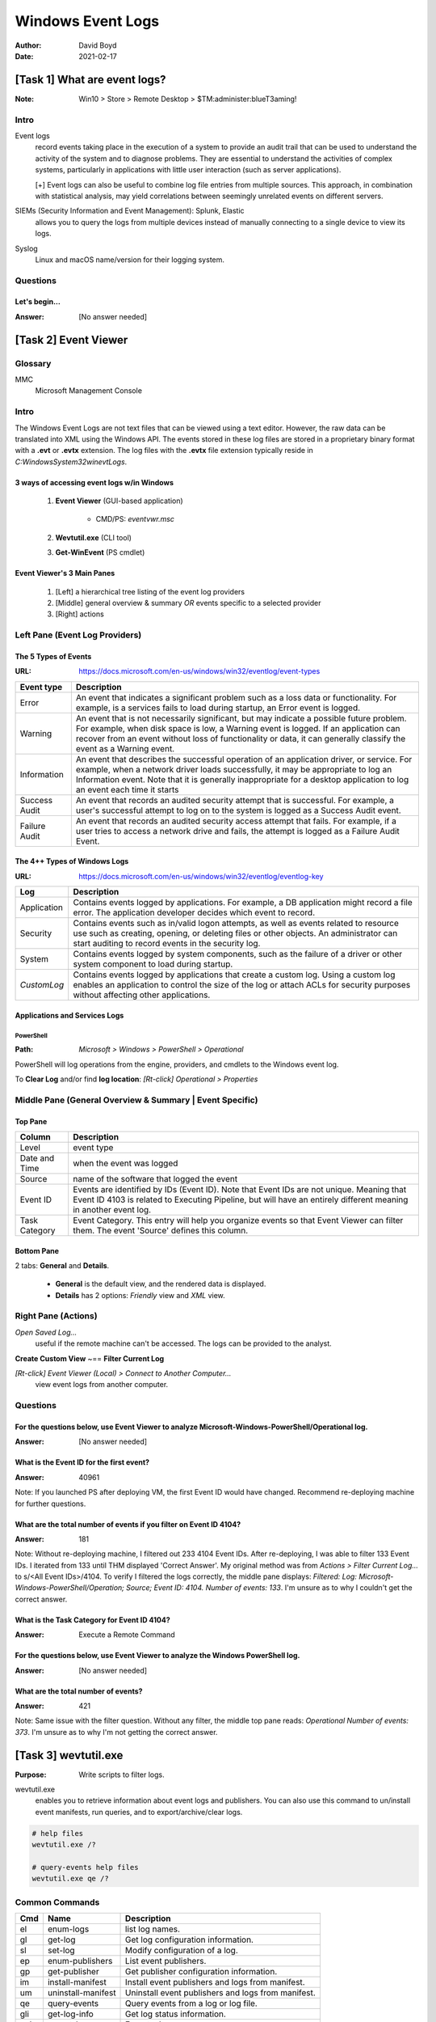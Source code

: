 Windows Event Logs
##################
:Author: David Boyd
:Date: 2021-02-17

[Task 1] What are event logs?
*****************************
:Note: Win10 > Store > Remote Desktop > $TM:administer:blueT3aming!

Intro
=====

Event logs
	record events taking place in the execution of a system to provide an audit
	trail that can be used to understand the activity of the system and to
	diagnose problems.  They are essential to understand the activities of
	complex systems, particularly in applications with little user interaction
	(such as server applications).

	[+] Event logs can also be useful to combine log file entries from
	multiple sources.  This approach, in combination with statistical analysis,
	may yield correlations between seemingly unrelated events on different
	servers.

SIEMs (Security Information and Event Management): Splunk, Elastic
	allows you to query the logs from multiple devices instead of manually
	connecting to a single device to view its logs.

Syslog
	Linux and macOS name/version for their logging system.

Questions
=========

Let's begin...
--------------
:Answer: [No answer needed]

[Task 2] Event Viewer
*********************

Glossary
========

MMC
	Microsoft Management Console

Intro
=====

The Windows Event Logs are not text files that can be viewed using a text
editor.  However, the raw data can be translated into XML using the Windows
API.  The events stored in these log files are stored in a proprietary binary
format with a **.evt** or **.evtx** extension.  The log files with the **.evtx**
file extension typically reside in `C:\Windows\System32\winevt\Logs`.

3 ways of accessing event logs w/in Windows
-------------------------------------------

	1. **Event Viewer** (GUI-based application)

		- CMD/PS: `eventvwr.msc`

	2. **Wevtutil.exe** (CLI tool)
	3. **Get-WinEvent** (PS cmdlet)

Event Viewer's 3 Main Panes
---------------------------

	1. [Left] a hierarchical tree listing of the event log providers
	2. [Middle] general overview & summary *OR* events specific to a selected provider
	3. [Right] actions

Left Pane (Event Log Providers)
===============================

The 5 Types of Events
---------------------
:URL: https://docs.microsoft.com/en-us/windows/win32/eventlog/event-types

+-------------+---------------------------------------------------------------+
| Event type  | Description                                                   |
+=============+===============================================================+
| Error       | An event that indicates a significant problem such as a loss  |
|             | data or functionality.  For example, is a services fails to   |
|             | load during startup, an Error event is logged.                |
+-------------+---------------------------------------------------------------+
| Warning     | An event that is not necessarily significant, but may         |
|             | indicate a possible future problem.  For example, when disk   |
|             | space is low, a Warning event is logged.  If an application   |
|             | can recover from an event without loss of functionality or    |
|             | data, it can generally classify the event as a Warning event. |
+-------------+---------------------------------------------------------------+
| Information | An event that describes the successful operation of an        |
|             | application driver, or service.  For example, when a network  |
|             | driver loads successfully, it may be appropriate to log an    |
|             | Information event.  Note that it is generally inappropriate   |
|             | for a desktop application to log an event each time it starts |
+-------------+---------------------------------------------------------------+
| Success     | An event that records an audited security attempt that is     |
| Audit       | successful.  For example, a user's successful attempt to log  |
|             | on to the system is logged as a Success Audit event.          |
+-------------+---------------------------------------------------------------+
| Failure     | An event that records an audited security access attempt that |
| Audit       | fails.  For example, if a user tries to access a network      |
|             | drive and fails, the attempt is logged as a Failure Audit     |
|             | Event.                                                        |
+-------------+---------------------------------------------------------------+

The 4++ Types of Windows Logs
-----------------------------
:URL: https://docs.microsoft.com/en-us/windows/win32/eventlog/eventlog-key

+-------------+--------------------------------------------------------------+
| Log         | Description                                                  |
+=============+==============================================================+
| Application | Contains events logged by applications.  For example, a DB   |
|             | application might record a file error.  The application      |
|             | developer decides which event to record.                     |
+-------------+--------------------------------------------------------------+
| Security    | Contains events such as in/valid logon attempts, as well as  |
|             | events related to resource use such as creating, opening, or |
|             | deleting files or other objects.  An administrator can start |
|             | auditing to record events in the security log.               |
+-------------+--------------------------------------------------------------+
| System      | Contains events logged by system components, such as the     |
|             | failure of a driver or other system component to load during |
|             | startup.                                                     |
+-------------+--------------------------------------------------------------+
| *CustomLog* | Contains events logged by applications that create a custom  |
|             | log.  Using a custom log enables an application to control   |
|             | the size of the log or attach ACLs for security purposes     |
|             | without affecting other applications.                        |
+-------------+--------------------------------------------------------------+

Applications and Services Logs
------------------------------

PowerShell
^^^^^^^^^^
:Path: `Microsoft > Windows > PowerShell > Operational`

PowerShell will log operations from the engine, providers, and cmdlets to the
Windows event log.

To **Clear Log** and/or find **log location**:
`[Rt-click] Operational > Properties`

Middle Pane (General Overview & Summary | Event Specific)
=========================================================

Top Pane
--------

+---------------+------------------------------------------------------------+
| Column        | Description                                                |
+===============+============================================================+
| Level         | event type                                                 |
+---------------+------------------------------------------------------------+
| Date and Time | when the event was logged                                  |
+---------------+------------------------------------------------------------+
| Source        | name of the software that logged the event                 |
+---------------+------------------------------------------------------------+
| Event ID      | Events are identified by IDs (Event ID).  Note that Event  |
|               | IDs are not unique.  Meaning that Event ID 4103 is related |
|               | to Executing Pipeline, but will have an entirely different |
|               | meaning in another event log.                              |
+---------------+------------------------------------------------------------+
| Task Category | Event Category.  This entry will help you organize events  |
|               | so that Event Viewer can filter them.  The event 'Source'  |
|               | defines this column.                                       |
+---------------+------------------------------------------------------------+

Bottom Pane
-----------

2 tabs: **General** and **Details**.

	- **General** is the default view, and the rendered data is displayed.
	- **Details** has 2 options: *Friendly* view and *XML* view.

Right Pane (Actions)
====================

`Open Saved Log...`
	useful if the remote machine can't be accessed.  The logs can be provided
	to the analyst.

**Create Custom View** ~== **Filter Current Log**

`[Rt-click] Event Viewer (Local) > Connect to Another Computer...`
	view event logs from another computer.

Questions
=========

For the questions below, use Event Viewer to analyze **Microsoft-Windows-PowerShell/Operational** log.
------------------------------------------------------------------------------------------------------
:Answer: [No answer needed]

What is the Event ID for the first event?
-----------------------------------------
:Answer: 40961

Note: If you launched PS after deploying VM, the first Event ID would have
changed.  Recommend re-deploying machine for further questions.

What are the total number of events if you filter on Event ID 4104?
--------------------------------------------------------------------
:Answer: 181

Note: Without re-deploying machine, I filtered out 233 4104 Event IDs.  After
re-deploying, I was able to filter 133 Event IDs.  I iterated from 133 until
THM displayed 'Correct Answer'.  My original method was from `Actions > Filter
Current Log...` to s/<All Event IDs>/4104.  To verify I filtered the logs
correctly, the middle pane displays: *Filtered: Log:
Microsoft-Windows-PowerShell/Operation; Source; Event ID: 4104. Number of
events: 133*.  I'm unsure as to why I couldn't get the correct answer.

What is the Task Category for Event ID 4104?
--------------------------------------------
:Answer: Execute a Remote Command

For the questions below, use Event Viewer to analyze the Windows PowerShell log.
--------------------------------------------------------------------------------
:Answer: [No answer needed]

What are the total number of events?
------------------------------------
:Answer: 421

Note: Same issue with the filter question.  Without any filter, the middle top
pane reads: *Operational Number of events: 373*.  I'm unsure as to why I'm not
getting the correct answer.

[Task 3] wevtutil.exe
*********************
:Purpose: Write scripts to filter logs.

wevtutil.exe
	enables you to retrieve information about event logs and publishers.  You
	can also use this command to un/install event manifests, run queries, and
	to export/archive/clear logs.

.. code-block:: PowerShell

	# help files
	wevtutil.exe /?

	# query-events help files
	wevtutil.exe qe /?

Common Commands
===============

+-----+--------------------+----------------------------------------------------+
| Cmd | Name               | Description                                        |
+=====+====================+====================================================+
| el  | enum-logs          | list log names.                                    |
+-----+--------------------+----------------------------------------------------+
| gl  | get-log            | Get log configuration information.                 |
+-----+--------------------+----------------------------------------------------+
| sl  | set-log            | Modify configuration of a log.                     |
+-----+--------------------+----------------------------------------------------+
| ep  | enum-publishers    | List event publishers.                             |
+-----+--------------------+----------------------------------------------------+
| gp  | get-publisher      | Get publisher configuration information.           |
+-----+--------------------+----------------------------------------------------+
| im  | install-manifest   | Install event publishers and logs from manifest.   |
+-----+--------------------+----------------------------------------------------+
| um  | uninstall-manifest | Uninstall event publishers and logs from manifest. |
+-----+--------------------+----------------------------------------------------+
| qe  | query-events       | Query events from a log or log file.               |
+-----+--------------------+----------------------------------------------------+
| gli | get-log-info       | Get log status information.                        |
+-----+--------------------+----------------------------------------------------+
| epl | export-log         | Export a log.                                      |
+-----+--------------------+----------------------------------------------------+
| al  | archive-log        | Archive an exported log.                           |
+-----+--------------------+----------------------------------------------------+
| cl  | clear-log          | Clear a log.                                       |
+-----+--------------------+----------------------------------------------------+

Common options
==============

.. code-block:: PowerShell

	/{r | remote}:VALUE
		If specified, run the command on a remote computer. VALUE is the remote
		computer name. Options /im and /um do not support remote operations.

	/{u | username}:VALUE
		Specify a different user to log on to the remote computer. VALUE is a user name
		in the form domain\user or user. Only applicable when option /r is specified.

	/{p | password}:VALUE
		Password for the specified user. If not specified, or if VALUE is "*", the user
		will be prompted to enter a password. Only applicable when the /u option is
		specified.

	/{a | authentication}:[Default|Negotiate|Kerberos|NTLM]
		Authentication type for connecting to remote computer. The default is
		Negotiate.

	/{uni | unicode}:[true|false]
		Display output in Unicode. If true, then output is in Unicode.

Questions
=========

How many log names are in the machine?
---------------------------------------
:Answer: 1071

.. code-block:: PowerShell

	wevtutil.exe el | Measure-Object -line

What is the definition for the query-events command?
----------------------------------------------------
:Answer: Read events from an event log, log file or using structred query.

.. code-block:: PowerShell

	# Read first line
	wevtutil.exe qe /?

What option would you use to provide a path to a log file?
----------------------------------------------------------
:Answer: /lf:true

.. code-block:: PowerShell

	wevtutil.exe qe /?
	# /{lf | logile}:[true|false]
	# If true, <PATH> is the full path to a file that contains a structured
	# query.

What is the VALUE for /q?
-------------------------
:Answer: XPath query
:Hint: THM is looking for keywords in the definition.

The questions below are based on this command: wevtutil qe Application /c:3 /rd:true /f:text
--------------------------------------------------------------------------------------------
:Answer: [No answer needed]

What is the log name?
---------------------
:Answer: Application

.. code-block:: PowerShell

	wevtutil qe Application /c:3 /rd:true /f:text

What is the /rd option for?
---------------------------
:Answer: Event read direction

.. code-block:: PowerShell

	wevtutil qe /?

What is the /c option for?
--------------------------
:Answer: Maximum number of events to read

.. code-block:: PowerShell

	wevtutil qe /?

[Task 4] Get-WinEvent
*********************
:Get-WinEvent: Must be ran as Administrator
:Note: Get-WinEvent replaces Get-EventLog cmdlet

Get-WinEvent
	a privEsc PowerShell cmdlet that gets events from event logs, including
	classic logs, such as the **System** and **Application** logs.  The cmdlet
	gets data from event logs that are generated by the *Windows Event Log*
	technology introduced in Windows Vista.  And, in events in log files
	generated by **ETW (Event Tracing for Windows)**.  By default
	`Get-WinEvent` returns event information in the order of newest to oldest.

`Get-WinEvent` lists event logs and event log providoers.  To interrupt the
command, press <C-c>. You can get events from selected logs or from logs
generated by selected event providers.  And, you can caombine events from
multiple soiurces in a single command.  `Get-WinEvent` allows you to filter
events using XPath queries, structured XML queries, and hash table queries.

Filtering
=========

.. code-block:: PowerShell

	# [SYNTAX] Filtering logs

	# Where-Object cmd is inefficient when working with large event logs
	Get-Event -LogName Application | Where-Object { $_.ProviderName -Match 'WLMS' }

	# FilterHashtable parameter is recommened ro filter event logs
	Get-WinEvent -FilterHashtable @{
		LogName='Application'
		ProviderName='WLMS'
	}

[Task 5] XPath Queries
**********************

[Task 6] Event IDs
******************

[Task 7] Putting theory into practice
*************************************

[Task 8] Conclusion
*******************


